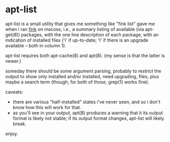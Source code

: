 * apt-list

apt-list is a small utility that gives me something like "fink list"
gave me when i ran [[http://finkproject.org/][fink]] on macosx, i.e., a summary listing of
available (via apt-get(8)) packages, with the one line description of
each package, with an indication of installed files ('i' if
up-to-date; 'I' if there is an upgrade available -- both in column 1).

apt-list requires both apt-cache(8) and apt(8).  (my sense is that the
latter is newer.)

someday there should be some argument parsing, probably to restrict
the output to show only installed and/or installed, need upgrading,
files, plus maybe a search term (though, for both of those, grep(1)
works fine).

caveats:

- there are various "half-installed" states i've never seen, and
  so i don't know how this will work for that.
- as you'll see in your output, apt(8) produces a warning that it its
  output format is likely not stable; if its output format changes,
  apt-list will likely break.

enjoy.
